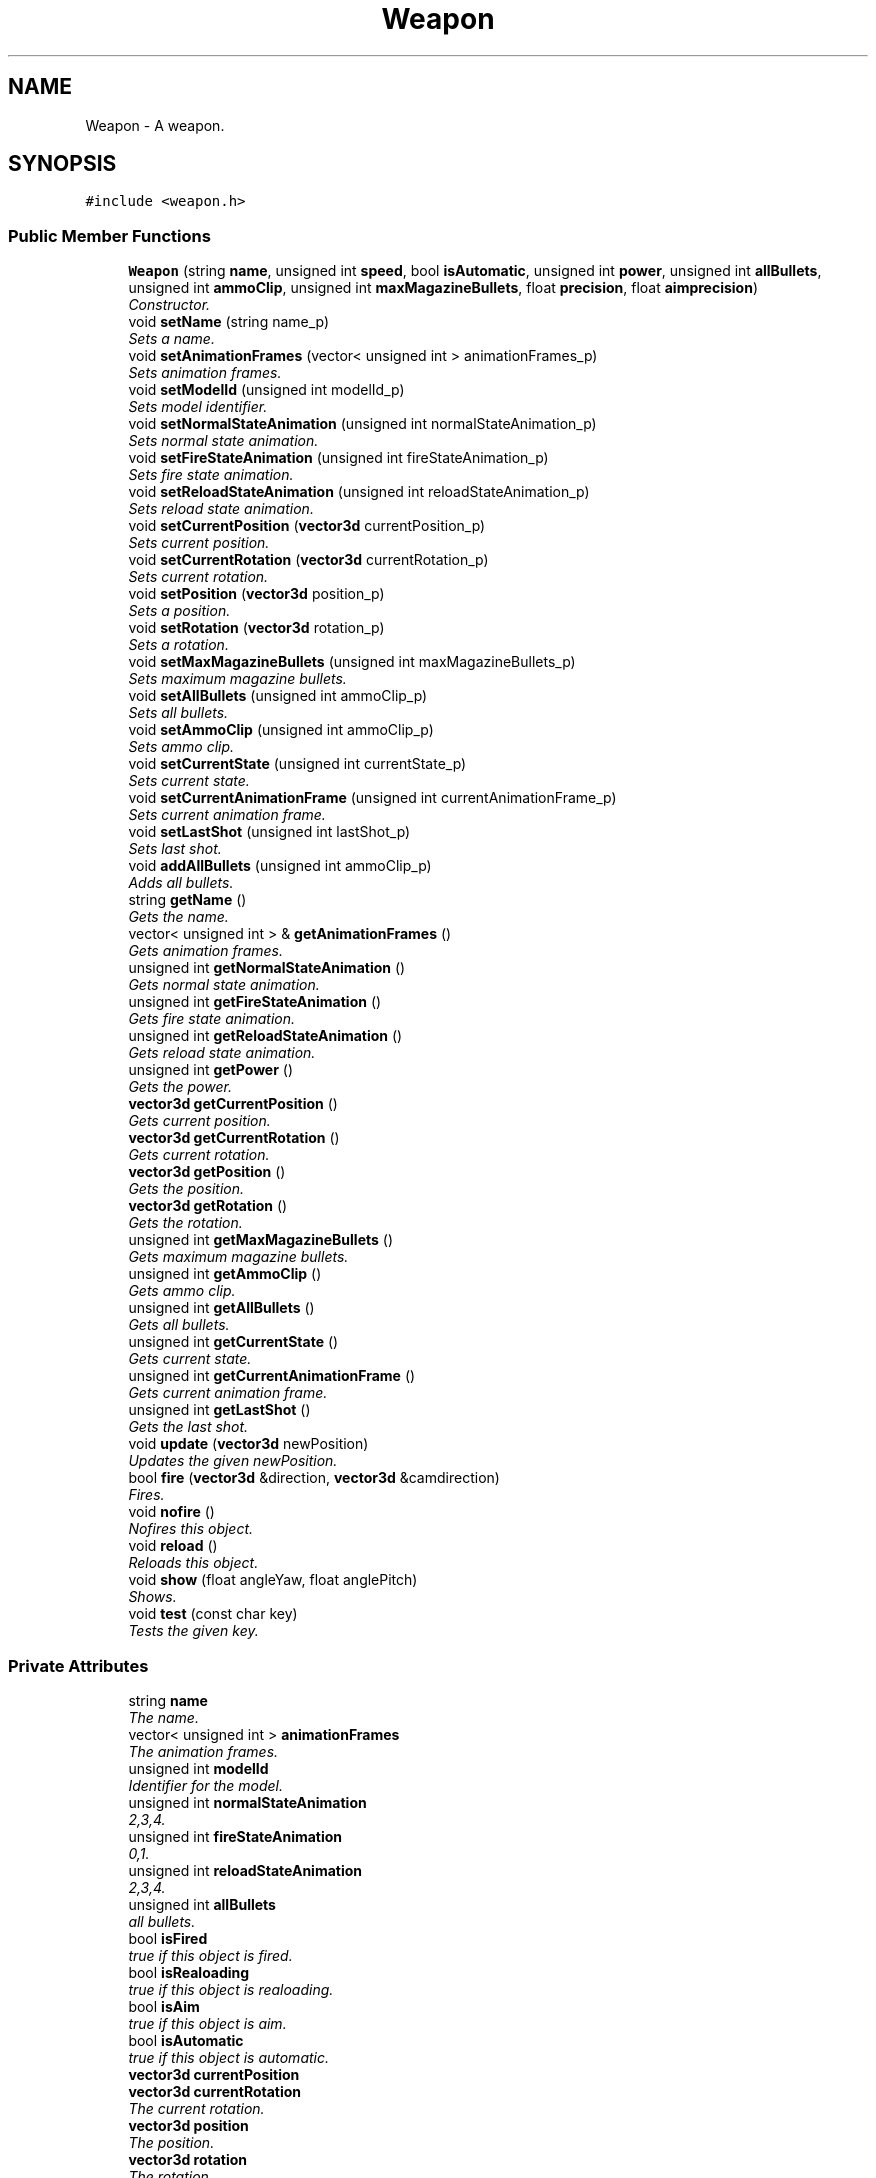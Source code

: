 .TH "Weapon" 3 "Sat Jul 2 2016" "Version 1.00" "3D FPS Game" \" -*- nroff -*-
.ad l
.nh
.SH NAME
Weapon \- A weapon\&.  

.SH SYNOPSIS
.br
.PP
.PP
\fC#include <weapon\&.h>\fP
.SS "Public Member Functions"

.in +1c
.ti -1c
.RI "\fBWeapon\fP (string \fBname\fP, unsigned int \fBspeed\fP, bool \fBisAutomatic\fP, unsigned int \fBpower\fP, unsigned int \fBallBullets\fP, unsigned int \fBammoClip\fP, unsigned int \fBmaxMagazineBullets\fP, float \fBprecision\fP, float \fBaimprecision\fP)"
.br
.RI "\fIConstructor\&. \fP"
.ti -1c
.RI "void \fBsetName\fP (string name_p)"
.br
.RI "\fISets a name\&. \fP"
.ti -1c
.RI "void \fBsetAnimationFrames\fP (vector< unsigned int > animationFrames_p)"
.br
.RI "\fISets animation frames\&. \fP"
.ti -1c
.RI "void \fBsetModelId\fP (unsigned int modelId_p)"
.br
.RI "\fISets model identifier\&. \fP"
.ti -1c
.RI "void \fBsetNormalStateAnimation\fP (unsigned int normalStateAnimation_p)"
.br
.RI "\fISets normal state animation\&. \fP"
.ti -1c
.RI "void \fBsetFireStateAnimation\fP (unsigned int fireStateAnimation_p)"
.br
.RI "\fISets fire state animation\&. \fP"
.ti -1c
.RI "void \fBsetReloadStateAnimation\fP (unsigned int reloadStateAnimation_p)"
.br
.RI "\fISets reload state animation\&. \fP"
.ti -1c
.RI "void \fBsetCurrentPosition\fP (\fBvector3d\fP currentPosition_p)"
.br
.RI "\fISets current position\&. \fP"
.ti -1c
.RI "void \fBsetCurrentRotation\fP (\fBvector3d\fP currentRotation_p)"
.br
.RI "\fISets current rotation\&. \fP"
.ti -1c
.RI "void \fBsetPosition\fP (\fBvector3d\fP position_p)"
.br
.RI "\fISets a position\&. \fP"
.ti -1c
.RI "void \fBsetRotation\fP (\fBvector3d\fP rotation_p)"
.br
.RI "\fISets a rotation\&. \fP"
.ti -1c
.RI "void \fBsetMaxMagazineBullets\fP (unsigned int maxMagazineBullets_p)"
.br
.RI "\fISets maximum magazine bullets\&. \fP"
.ti -1c
.RI "void \fBsetAllBullets\fP (unsigned int ammoClip_p)"
.br
.RI "\fISets all bullets\&. \fP"
.ti -1c
.RI "void \fBsetAmmoClip\fP (unsigned int ammoClip_p)"
.br
.RI "\fISets ammo clip\&. \fP"
.ti -1c
.RI "void \fBsetCurrentState\fP (unsigned int currentState_p)"
.br
.RI "\fISets current state\&. \fP"
.ti -1c
.RI "void \fBsetCurrentAnimationFrame\fP (unsigned int currentAnimationFrame_p)"
.br
.RI "\fISets current animation frame\&. \fP"
.ti -1c
.RI "void \fBsetLastShot\fP (unsigned int lastShot_p)"
.br
.RI "\fISets last shot\&. \fP"
.ti -1c
.RI "void \fBaddAllBullets\fP (unsigned int ammoClip_p)"
.br
.RI "\fIAdds all bullets\&. \fP"
.ti -1c
.RI "string \fBgetName\fP ()"
.br
.RI "\fIGets the name\&. \fP"
.ti -1c
.RI "vector< unsigned int > & \fBgetAnimationFrames\fP ()"
.br
.RI "\fIGets animation frames\&. \fP"
.ti -1c
.RI "unsigned int \fBgetNormalStateAnimation\fP ()"
.br
.RI "\fIGets normal state animation\&. \fP"
.ti -1c
.RI "unsigned int \fBgetFireStateAnimation\fP ()"
.br
.RI "\fIGets fire state animation\&. \fP"
.ti -1c
.RI "unsigned int \fBgetReloadStateAnimation\fP ()"
.br
.RI "\fIGets reload state animation\&. \fP"
.ti -1c
.RI "unsigned int \fBgetPower\fP ()"
.br
.RI "\fIGets the power\&. \fP"
.ti -1c
.RI "\fBvector3d\fP \fBgetCurrentPosition\fP ()"
.br
.RI "\fIGets current position\&. \fP"
.ti -1c
.RI "\fBvector3d\fP \fBgetCurrentRotation\fP ()"
.br
.RI "\fIGets current rotation\&. \fP"
.ti -1c
.RI "\fBvector3d\fP \fBgetPosition\fP ()"
.br
.RI "\fIGets the position\&. \fP"
.ti -1c
.RI "\fBvector3d\fP \fBgetRotation\fP ()"
.br
.RI "\fIGets the rotation\&. \fP"
.ti -1c
.RI "unsigned int \fBgetMaxMagazineBullets\fP ()"
.br
.RI "\fIGets maximum magazine bullets\&. \fP"
.ti -1c
.RI "unsigned int \fBgetAmmoClip\fP ()"
.br
.RI "\fIGets ammo clip\&. \fP"
.ti -1c
.RI "unsigned int \fBgetAllBullets\fP ()"
.br
.RI "\fIGets all bullets\&. \fP"
.ti -1c
.RI "unsigned int \fBgetCurrentState\fP ()"
.br
.RI "\fIGets current state\&. \fP"
.ti -1c
.RI "unsigned int \fBgetCurrentAnimationFrame\fP ()"
.br
.RI "\fIGets current animation frame\&. \fP"
.ti -1c
.RI "unsigned int \fBgetLastShot\fP ()"
.br
.RI "\fIGets the last shot\&. \fP"
.ti -1c
.RI "void \fBupdate\fP (\fBvector3d\fP newPosition)"
.br
.RI "\fIUpdates the given newPosition\&. \fP"
.ti -1c
.RI "bool \fBfire\fP (\fBvector3d\fP &direction, \fBvector3d\fP &camdirection)"
.br
.RI "\fIFires\&. \fP"
.ti -1c
.RI "void \fBnofire\fP ()"
.br
.RI "\fINofires this object\&. \fP"
.ti -1c
.RI "void \fBreload\fP ()"
.br
.RI "\fIReloads this object\&. \fP"
.ti -1c
.RI "void \fBshow\fP (float angleYaw, float anglePitch)"
.br
.RI "\fIShows\&. \fP"
.ti -1c
.RI "void \fBtest\fP (const char key)"
.br
.RI "\fITests the given key\&. \fP"
.in -1c
.SS "Private Attributes"

.in +1c
.ti -1c
.RI "string \fBname\fP"
.br
.RI "\fIThe name\&. \fP"
.ti -1c
.RI "vector< unsigned int > \fBanimationFrames\fP"
.br
.RI "\fIThe animation frames\&. \fP"
.ti -1c
.RI "unsigned int \fBmodelId\fP"
.br
.RI "\fIIdentifier for the model\&. \fP"
.ti -1c
.RI "unsigned int \fBnormalStateAnimation\fP"
.br
.RI "\fI2,3,4\&. \fP"
.ti -1c
.RI "unsigned int \fBfireStateAnimation\fP"
.br
.RI "\fI0,1\&. \fP"
.ti -1c
.RI "unsigned int \fBreloadStateAnimation\fP"
.br
.RI "\fI2,3,4\&. \fP"
.ti -1c
.RI "unsigned int \fBallBullets\fP"
.br
.RI "\fIall bullets\&. \fP"
.ti -1c
.RI "bool \fBisFired\fP"
.br
.RI "\fItrue if this object is fired\&. \fP"
.ti -1c
.RI "bool \fBisRealoading\fP"
.br
.RI "\fItrue if this object is realoading\&. \fP"
.ti -1c
.RI "bool \fBisAim\fP"
.br
.RI "\fItrue if this object is aim\&. \fP"
.ti -1c
.RI "bool \fBisAutomatic\fP"
.br
.RI "\fItrue if this object is automatic\&. \fP"
.ti -1c
.RI "\fBvector3d\fP \fBcurrentPosition\fP"
.br
.ti -1c
.RI "\fBvector3d\fP \fBcurrentRotation\fP"
.br
.RI "\fIThe current rotation\&. \fP"
.ti -1c
.RI "\fBvector3d\fP \fBposition\fP"
.br
.RI "\fIThe position\&. \fP"
.ti -1c
.RI "\fBvector3d\fP \fBrotation\fP"
.br
.RI "\fIThe rotation\&. \fP"
.ti -1c
.RI "int \fBmaxMagazineBullets\fP"
.br
.RI "\fIThe maximum magazine bullets\&. \fP"
.ti -1c
.RI "int \fBammoClip\fP"
.br
.RI "\fIThe ammo clip\&. \fP"
.ti -1c
.RI "unsigned int \fBlastshot\fP"
.br
.RI "\fIThe lastshot\&. \fP"
.ti -1c
.RI "unsigned int \fBspeed\fP"
.br
.RI "\fIThe speed\&. \fP"
.ti -1c
.RI "float \fBprecision\fP"
.br
.RI "\fIThe precision\&. \fP"
.ti -1c
.RI "float \fBaimprecision\fP"
.br
.RI "\fIThe aimprecision\&. \fP"
.ti -1c
.RI "unsigned int \fBpower\fP"
.br
.RI "\fIThe power\&. \fP"
.ti -1c
.RI "unsigned int \fBcurrentState\fP"
.br
.RI "\fIThe current state\&. \fP"
.ti -1c
.RI "unsigned int \fBcurrentAnimationFrame\fP"
.br
.RI "\fIThe current animation frame\&. \fP"
.ti -1c
.RI "unsigned int \fBlastShot\fP"
.br
.RI "\fIThe last shot\&. \fP"
.in -1c
.SH "Detailed Description"
.PP 
A weapon\&. 


.SH "Constructor & Destructor Documentation"
.PP 
.SS "Weapon::Weapon (string name, unsigned int speed, bool isAutomatic, unsigned int power, unsigned int allBullets, unsigned int ammoClip, unsigned int maxMagazineBullets, float precision, float aimprecision)"

.PP
Constructor\&. 
.PP
\fBParameters:\fP
.RS 4
\fIname\fP The name\&. 
.br
\fIspeed\fP The speed\&. 
.br
\fIisAutomatic\fP true if this object is automatic\&. 
.br
\fIpower\fP The power\&. 
.br
\fIallBullets\fP all bullets\&. 
.br
\fIammoClip\fP The ammo clip\&. 
.br
\fImaxMagazineBullets\fP The maximum magazine bullets\&. 
.br
\fIprecision\fP The precision\&. 
.br
\fIaimprecision\fP The aimprecision\&. 
.RE
.PP

.SH "Member Function Documentation"
.PP 
.SS "void Weapon::addAllBullets (unsigned int ammoClip_p)"

.PP
Adds all bullets\&. 
.PP
\fBParameters:\fP
.RS 4
\fIammoClip_p\fP The ammo clip\&. 
.RE
.PP

.SS "bool Weapon::fire (\fBvector3d\fP & direction, \fBvector3d\fP & camdirection)"

.PP
Fires\&. 
.PP
\fBParameters:\fP
.RS 4
\fIdirection\fP [in,out] The direction\&. 
.br
\fIcamdirection\fP [in,out] The camdirection\&. 
.RE
.PP
.PP
\fBReturns:\fP
.RS 4
true if it succeeds, false if it fails\&. 
.RE
.PP

.SS "unsigned int Weapon::getAllBullets ()"

.PP
Gets all bullets\&. 
.PP
\fBReturns:\fP
.RS 4
all bullets\&. 
.RE
.PP

.SS "unsigned int Weapon::getAmmoClip ()"

.PP
Gets ammo clip\&. 
.PP
\fBReturns:\fP
.RS 4
The ammo clip\&. 
.RE
.PP

.SS "vector< unsigned int > & Weapon::getAnimationFrames ()"

.PP
Gets animation frames\&. 
.PP
\fBReturns:\fP
.RS 4
The animation frames\&. 
.RE
.PP

.SS "unsigned int Weapon::getCurrentAnimationFrame ()"

.PP
Gets current animation frame\&. 
.PP
\fBReturns:\fP
.RS 4
The current animation frame\&. 
.RE
.PP

.SS "\fBvector3d\fP Weapon::getCurrentPosition ()"

.PP
Gets current position\&. 
.PP
\fBReturns:\fP
.RS 4
The current position\&. 
.RE
.PP

.SS "\fBvector3d\fP Weapon::getCurrentRotation ()"

.PP
Gets current rotation\&. 
.PP
\fBReturns:\fP
.RS 4
The current rotation\&. 
.RE
.PP

.SS "unsigned int Weapon::getCurrentState ()"

.PP
Gets current state\&. 
.PP
\fBReturns:\fP
.RS 4
The current state\&. 
.RE
.PP

.SS "unsigned int Weapon::getFireStateAnimation ()"

.PP
Gets fire state animation\&. 
.PP
\fBReturns:\fP
.RS 4
The fire state animation\&. 
.RE
.PP

.SS "unsigned int Weapon::getLastShot ()"

.PP
Gets the last shot\&. 
.PP
\fBReturns:\fP
.RS 4
The last shot\&. 
.RE
.PP

.SS "unsigned int Weapon::getMaxMagazineBullets ()"

.PP
Gets maximum magazine bullets\&. 
.PP
\fBReturns:\fP
.RS 4
The maximum magazine bullets\&. 
.RE
.PP

.SS "string Weapon::getName ()"

.PP
Gets the name\&. 
.PP
\fBReturns:\fP
.RS 4
The name\&. 
.RE
.PP

.SS "unsigned int Weapon::getNormalStateAnimation ()"

.PP
Gets normal state animation\&. 
.PP
\fBReturns:\fP
.RS 4
The normal state animation\&. 
.RE
.PP

.SS "\fBvector3d\fP Weapon::getPosition ()"

.PP
Gets the position\&. 
.PP
\fBReturns:\fP
.RS 4
The position\&. 
.RE
.PP

.SS "unsigned int Weapon::getPower ()"

.PP
Gets the power\&. 
.PP
\fBReturns:\fP
.RS 4
The power\&. 
.RE
.PP

.SS "unsigned int Weapon::getReloadStateAnimation ()"

.PP
Gets reload state animation\&. 
.PP
\fBReturns:\fP
.RS 4
The reload state animation\&. 
.RE
.PP

.SS "\fBvector3d\fP Weapon::getRotation ()"

.PP
Gets the rotation\&. 
.PP
\fBReturns:\fP
.RS 4
The rotation\&. 
.RE
.PP

.SS "void Weapon::nofire ()"

.PP
Nofires this object\&. 
.SS "void Weapon::reload ()"

.PP
Reloads this object\&. 
.SS "void Weapon::setAllBullets (unsigned int ammoClip_p)"

.PP
Sets all bullets\&. 
.PP
\fBParameters:\fP
.RS 4
\fIammoClip_p\fP The ammo clip\&. 
.RE
.PP

.SS "void Weapon::setAmmoClip (unsigned int ammoClip_p)"

.PP
Sets ammo clip\&. 
.PP
\fBParameters:\fP
.RS 4
\fIammoClip_p\fP The ammo clip\&. 
.RE
.PP

.SS "void Weapon::setAnimationFrames (vector< unsigned int > animationFrames_p)"

.PP
Sets animation frames\&. 
.PP
\fBParameters:\fP
.RS 4
\fIanimationFrames_p\fP The animation frames p\&. 
.RE
.PP

.SS "void Weapon::setCurrentAnimationFrame (unsigned int currentAnimationFrame_p)"

.PP
Sets current animation frame\&. 
.PP
\fBParameters:\fP
.RS 4
\fIcurrentAnimationFrame_p\fP The current animation frame p\&. 
.RE
.PP

.SS "void Weapon::setCurrentPosition (\fBvector3d\fP currentPosition_p)"

.PP
Sets current position\&. 
.PP
\fBParameters:\fP
.RS 4
\fIcurrentPosition_p\fP The current position p\&. 
.RE
.PP

.SS "void Weapon::setCurrentRotation (\fBvector3d\fP currentRotation_p)"

.PP
Sets current rotation\&. 
.PP
\fBParameters:\fP
.RS 4
\fIcurrentRotation_p\fP The current rotation p\&. 
.RE
.PP

.SS "void Weapon::setCurrentState (unsigned int currentState_p)"

.PP
Sets current state\&. 
.PP
\fBParameters:\fP
.RS 4
\fIcurrentState_p\fP The current state p\&. 
.RE
.PP

.SS "void Weapon::setFireStateAnimation (unsigned int fireStateAnimation_p)"

.PP
Sets fire state animation\&. 
.PP
\fBParameters:\fP
.RS 4
\fIfireStateAnimation_p\fP The fire state animation p\&. 
.RE
.PP

.SS "void Weapon::setLastShot (unsigned int lastShot_p)"

.PP
Sets last shot\&. 
.PP
\fBParameters:\fP
.RS 4
\fIlastShot_p\fP The last shot p\&. 
.RE
.PP

.SS "void Weapon::setMaxMagazineBullets (unsigned int maxMagazineBullets_p)"

.PP
Sets maximum magazine bullets\&. 
.PP
\fBParameters:\fP
.RS 4
\fImaxMagazineBullets_p\fP The maximum magazine bullets p\&. 
.RE
.PP

.SS "void Weapon::setModelId (unsigned int modelId_p)"

.PP
Sets model identifier\&. 
.PP
\fBParameters:\fP
.RS 4
\fImodelId_p\fP The model identifier p\&. 
.RE
.PP

.SS "void Weapon::setName (string name_p)"

.PP
Sets a name\&. 
.PP
\fBParameters:\fP
.RS 4
\fIname_p\fP The name p\&. 
.RE
.PP

.SS "void Weapon::setNormalStateAnimation (unsigned int normalStateAnimation_p)"

.PP
Sets normal state animation\&. 
.PP
\fBParameters:\fP
.RS 4
\fInormalStateAnimation_p\fP The normal state animation p\&. 
.RE
.PP

.SS "void Weapon::setPosition (\fBvector3d\fP position_p)"

.PP
Sets a position\&. 
.PP
\fBParameters:\fP
.RS 4
\fIposition_p\fP The position p\&. 
.RE
.PP

.SS "void Weapon::setReloadStateAnimation (unsigned int reloadStateAnimation_p)"

.PP
Sets reload state animation\&. 
.PP
\fBParameters:\fP
.RS 4
\fIreloadStateAnimation_p\fP The reload state animation p\&. 
.RE
.PP

.SS "void Weapon::setRotation (\fBvector3d\fP rotation_p)"

.PP
Sets a rotation\&. 
.PP
\fBParameters:\fP
.RS 4
\fIrotation_p\fP The rotation p\&. 
.RE
.PP

.SS "void Weapon::show (float angleYaw, float anglePitch)"

.PP
Shows\&. 
.PP
\fBParameters:\fP
.RS 4
\fIangleYaw\fP The angle yaw\&. 
.br
\fIanglePitch\fP The angle pitch\&. 
.RE
.PP

.SS "void Weapon::test (const char key)"

.PP
Tests the given key\&. 
.PP
\fBParameters:\fP
.RS 4
\fIkey\fP The key\&. 
.RE
.PP

.SS "void Weapon::update (\fBvector3d\fP newPosition)"

.PP
Updates the given newPosition\&. 
.PP
\fBParameters:\fP
.RS 4
\fInewPosition\fP The new position\&. 
.RE
.PP

.SH "Member Data Documentation"
.PP 
.SS "float Weapon::aimprecision\fC [private]\fP"

.PP
The aimprecision\&. 
.SS "unsigned int Weapon::allBullets\fC [private]\fP"

.PP
all bullets\&. 
.SS "int Weapon::ammoClip\fC [private]\fP"

.PP
The ammo clip\&. 
.SS "vector<unsigned int> Weapon::animationFrames\fC [private]\fP"

.PP
The animation frames\&. 
.SS "unsigned int Weapon::currentAnimationFrame\fC [private]\fP"

.PP
The current animation frame\&. 
.SS "\fBvector3d\fP Weapon::currentRotation\fC [private]\fP"

.PP
The current rotation\&. 
.SS "unsigned int Weapon::currentState\fC [private]\fP"

.PP
The current state\&. 
.SS "unsigned int Weapon::fireStateAnimation\fC [private]\fP"

.PP
0,1\&. 
.SS "bool Weapon::isAim\fC [private]\fP"

.PP
true if this object is aim\&. 
.SS "bool Weapon::isAutomatic\fC [private]\fP"

.PP
true if this object is automatic\&. 
.SS "bool Weapon::isFired\fC [private]\fP"

.PP
true if this object is fired\&. 
.SS "bool Weapon::isRealoading\fC [private]\fP"

.PP
true if this object is realoading\&. 
.SS "unsigned int Weapon::lastshot\fC [private]\fP"

.PP
The lastshot\&. 
.SS "unsigned int Weapon::lastShot\fC [private]\fP"

.PP
The last shot\&. 
.SS "int Weapon::maxMagazineBullets\fC [private]\fP"

.PP
The maximum magazine bullets\&. 
.SS "unsigned int Weapon::modelId\fC [private]\fP"

.PP
Identifier for the model\&. 
.SS "string Weapon::name\fC [private]\fP"

.PP
The name\&. 
.SS "unsigned int Weapon::normalStateAnimation\fC [private]\fP"

.PP
2,3,4\&. 
.SS "\fBvector3d\fP Weapon::position\fC [private]\fP"

.PP
The position\&. 
.SS "unsigned int Weapon::power\fC [private]\fP"

.PP
The power\&. 
.SS "float Weapon::precision\fC [private]\fP"

.PP
The precision\&. 
.SS "unsigned int Weapon::reloadStateAnimation\fC [private]\fP"

.PP
2,3,4\&. 
.SS "\fBvector3d\fP Weapon::rotation\fC [private]\fP"

.PP
The rotation\&. 
.SS "unsigned int Weapon::speed\fC [private]\fP"

.PP
The speed\&. 

.SH "Author"
.PP 
Generated automatically by Doxygen for 3D FPS Game from the source code\&.
